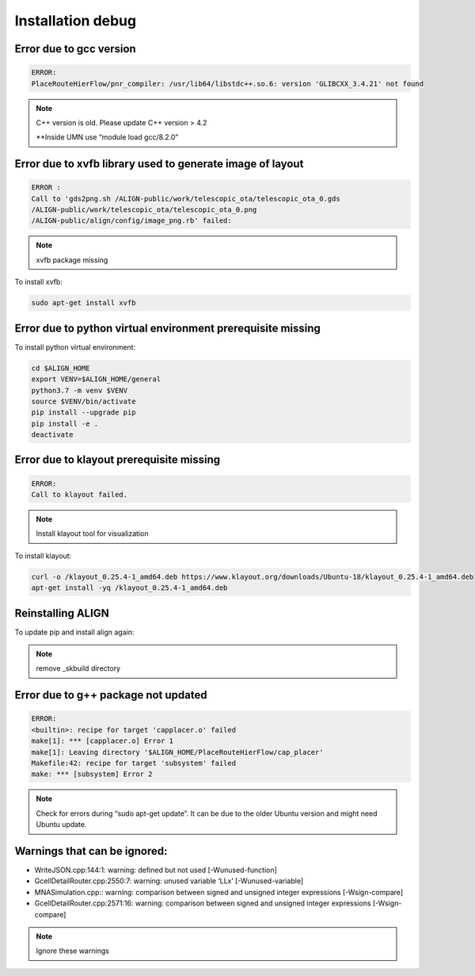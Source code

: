 Installation debug
====================

Error due to gcc version
--------------------------
.. code-block:: none

    ERROR:
    PlaceRouteHierFlow/pnr_compiler: /usr/lib64/libstdc++.so.6: version 'GLIBCXX_3.4.21' not found

.. note::

    C++ version is old. Please update C++ version > 4.2

    \**Inside UMN use “module load gcc/8.2.0”


Error due to xvfb library used to generate image of layout
------------------------------------------------------------
.. code-block:: none

    ERROR :
    Call to 'gds2png.sh /ALIGN-public/work/telescopic_ota/telescopic_ota_0.gds
    /ALIGN-public/work/telescopic_ota/telescopic_ota_0.png
    /ALIGN-public/align/config/image_png.rb' failed:

.. note::

   xvfb package missing

To install xvfb:

.. code-block:: bash

   sudo apt-get install xvfb

Error due to python virtual environment prerequisite missing
------------------------------------------------------------

To install python virtual environment:

.. code-block:: bash

    cd $ALIGN_HOME
    export VENV=$ALIGN_HOME/general
    python3.7 -m venv $VENV
    source $VENV/bin/activate
    pip install --upgrade pip
    pip install -e .
    deactivate


Error due to klayout prerequisite missing
------------------------------------------------------------
.. code-block:: none

    ERROR:
    Call to klayout failed.

.. note::

    Install klayout tool for visualization

To install klayout:

.. code-block:: bash

    curl -o /klayout_0.25.4-1_amd64.deb https://www.klayout.org/downloads/Ubuntu-18/klayout_0.25.4-1_amd64.deb
    apt-get install -yq /klayout_0.25.4-1_amd64.deb

Reinstalling ALIGN
------------------------------------------------------------
To update pip and install align again:

.. note::
    remove _skbuild directory

Error due to g++ package not updated
------------------------------------------------------------
.. code-block:: none

    ERROR:
    <builtin>: recipe for target 'capplacer.o' failed
    make[1]: *** [capplacer.o] Error 1
    make[1]: Leaving directory '$ALIGN_HOME/PlaceRouteHierFlow/cap_placer'
    Makefile:42: recipe for target 'subsystem' failed
    make: *** [subsystem] Error 2

.. note::

    Check for errors during “sudo apt-get update”. It can be due to the older Ubuntu version and might need Ubuntu update.

Warnings that can be ignored:
-------------------------------

* WriteJSON.cpp:144:1: warning: defined but not used [-Wunused-function]
* GcellDetailRouter.cpp:2550:7: warning: unused variable ‘LLx’ [-Wunused-variable]
* MNASimulation.cpp:: warning: comparison between signed and unsigned integer expressions [-Wsign-compare]
* GcellDetailRouter.cpp:2571:16: warning: comparison between signed and unsigned integer expressions [-Wsign-compare]

.. note::
    Ignore these warnings
